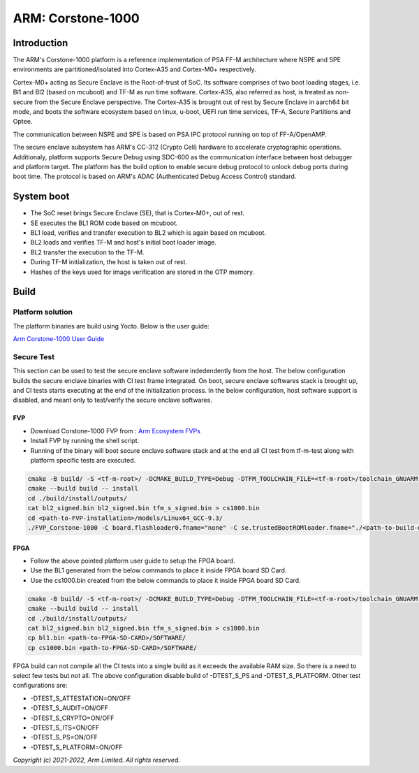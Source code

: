 ##################
ARM: Corstone-1000
##################

************
Introduction
************

The ARM's Corstone-1000 platform is a reference implementation of PSA FF-M
architecture where NSPE and SPE environments are partitioned/isolated into
Cortex-A35 and Cortex-M0+ respectively.

Cortex-M0+ acting as Secure Enclave is the Root-of-trust of SoC. Its
software comprises of two boot loading stages, i.e. Bl1 and Bl2 (based on
mcuboot) and TF-M as run time software. Cortex-A35, also referred as host,
is treated as non-secure from the Secure Enclave perspective.
The Cortex-A35 is brought out of rest by Secure Enclave in aarch64 bit mode,
and boots the software ecosystem based on linux, u-boot, UEFI run time
services, TF-A, Secure Partitions and Optee.

The communication between NSPE and SPE is based on PSA IPC protocol running on
top of FF-A/OpenAMP.

The secure enclave subsystem has ARM's CC-312 (Crypto Cell) hardware to
accelerate cryptographic operations. Additionaly, platform supports Secure Debug
using SDC-600 as the communication interface between host debugger and platform
target. The platform has the build option to enable secure debug protocol to
unlock debug ports during boot time. The protocol is based on ARM's ADAC
(Authenticated Debug Access Control) standard.


***********
System boot
***********

- The SoC reset brings Secure Enclave (SE), that is Cortex-M0+, out of rest.
- SE executes the BL1 ROM code based on mcuboot.
- BL1 load, verifies and transfer execution to BL2 which is again based on mcuboot.
- BL2 loads and verifies TF-M and host's initial boot loader image.
- BL2 transfer the execution to the TF-M.
- During TF-M initialization, the host is taken out of rest.
- Hashes of the keys used for image verification are stored in the OTP memory.

*****
Build
*****

Platform solution
=================

The platform binaries are build using Yocto. Below is the user guide:

`Arm Corstone-1000 User Guide`_

Secure Test
===========

This section can be used to test the secure enclave software indedendently from
the host. The below configuration builds the secure enclave binaries with CI test
frame integrated. On boot, secure enclave softwares stack is brought up, and
CI tests starts executing at the end of the initialization process. In the
below configuration, host software support is disabled, and meant only
to test/verify the secure enclave softwares.

FVP
---

- Download Corstone-1000 FVP from : `Arm Ecosystem FVPs`_
- Install FVP by running the shell script.
- Running of the binary will boot secure enclave software stack and at the end all CI test
  from tf-m-test along with platform specific tests are executed.

.. code-block:: bash

    cmake -B build/ -S <tf-m-root>/ -DCMAKE_BUILD_TYPE=Debug -DTFM_TOOLCHAIN_FILE=<tf-m-root>/toolchain_GNUARM.cmake -DTFM_PLATFORM=arm/corstone1000 -DPLATFORM_IS_FVP=TRUE -DTEST_NS=OFF -DTEST_S=ON -DEXTRA_S_TEST_SUITES_PATHS=<tf-m-root>/trusted-firmware-m/platform/ext/target/arm/corstone1000/ci_regression_tests/
    cmake --build build -- install
    cd ./build/install/outputs/
    cat bl2_signed.bin bl2_signed.bin tfm_s_signed.bin > cs1000.bin
    cd <path-to-FVP-installation>/models/Linux64_GCC-9.3/
    ./FVP_Corstone-1000 -C board.flashloader0.fname="none" -C se.trustedBootROMloader.fname="./<path-to-build-dir>/install/outputs/bl1.bin" -C board.xnvm_size=64 -C se.trustedSRAM_config=6 -C se.BootROM_config="3" -C board.smsc_91c111.enabled=0  -C board.hostbridge.userNetworking=true --data board.flash0=./<path-to-build-dir>/install/outputs/cs1000.bin@0x68100000 -C diagnostics=4 -C disable_visualisation=true -C board.se_flash_size=8192 -C diagnostics=4  -C disable_visualisation=true

FPGA
----

- Follow the above pointed platform user guide to setup the FPGA board.
- Use the BL1 generated from the below commands to place it inside FPGA board SD Card.
- Use the cs1000.bin created from the below commands to place it inside FPGA board SD Card.

.. code-block:: bash

    cmake -B build/ -S <tf-m-root>/ -DCMAKE_BUILD_TYPE=Debug -DTFM_TOOLCHAIN_FILE=<tf-m-root>/toolchain_GNUARM.cmake -DTFM_PLATFORM=arm/corstone1000 -DTEST_NS=OFF -DTEST_S=ON -DEXTRA_S_TEST_SUITES_PATHS=<tf-m-root>/trusted-firmware-m/platform/ext/target/arm/corstone1000/ci_regression_tests/ -DTEST_S_PS=OFF -DTEST_S_PLATFORM=OFF
    cmake --build build -- install
    cd ./build/install/outputs/
    cat bl2_signed.bin bl2_signed.bin tfm_s_signed.bin > cs1000.bin
    cp bl1.bin <path-to-FPGA-SD-CARD>/SOFTWARE/
    cp cs1000.bin <path-to-FPGA-SD-CARD>/SOFTWARE/

FPGA build can not compile all the CI tests into a single build as it exceeds
the available RAM size. So there is a need to select few tests but not all.
The above configuration disable build of -DTEST_S_PS and -DTEST_S_PLATFORM.
Other test configurations are:

- -DTEST_S_ATTESTATION=ON/OFF
- -DTEST_S_AUDIT=ON/OFF
- -DTEST_S_CRYPTO=ON/OFF
- -DTEST_S_ITS=ON/OFF
- -DTEST_S_PS=ON/OFF
- -DTEST_S_PLATFORM=ON/OFF

*Copyright (c) 2021-2022, Arm Limited. All rights reserved.*

.. _Arm Ecosystem FVPs: https://developer.arm.com/tools-and-software/open-source-software/arm-platforms-software/arm-ecosystem-fvps
.. _Arm Corstone-1000 User Guide: https://gitlab.arm.com/arm-reference-solutions/arm-reference-solutions-docs/-/blob/CORSTONE1000-2022.04.19/docs/embedded-a/corstone1000/user-guide.rst
